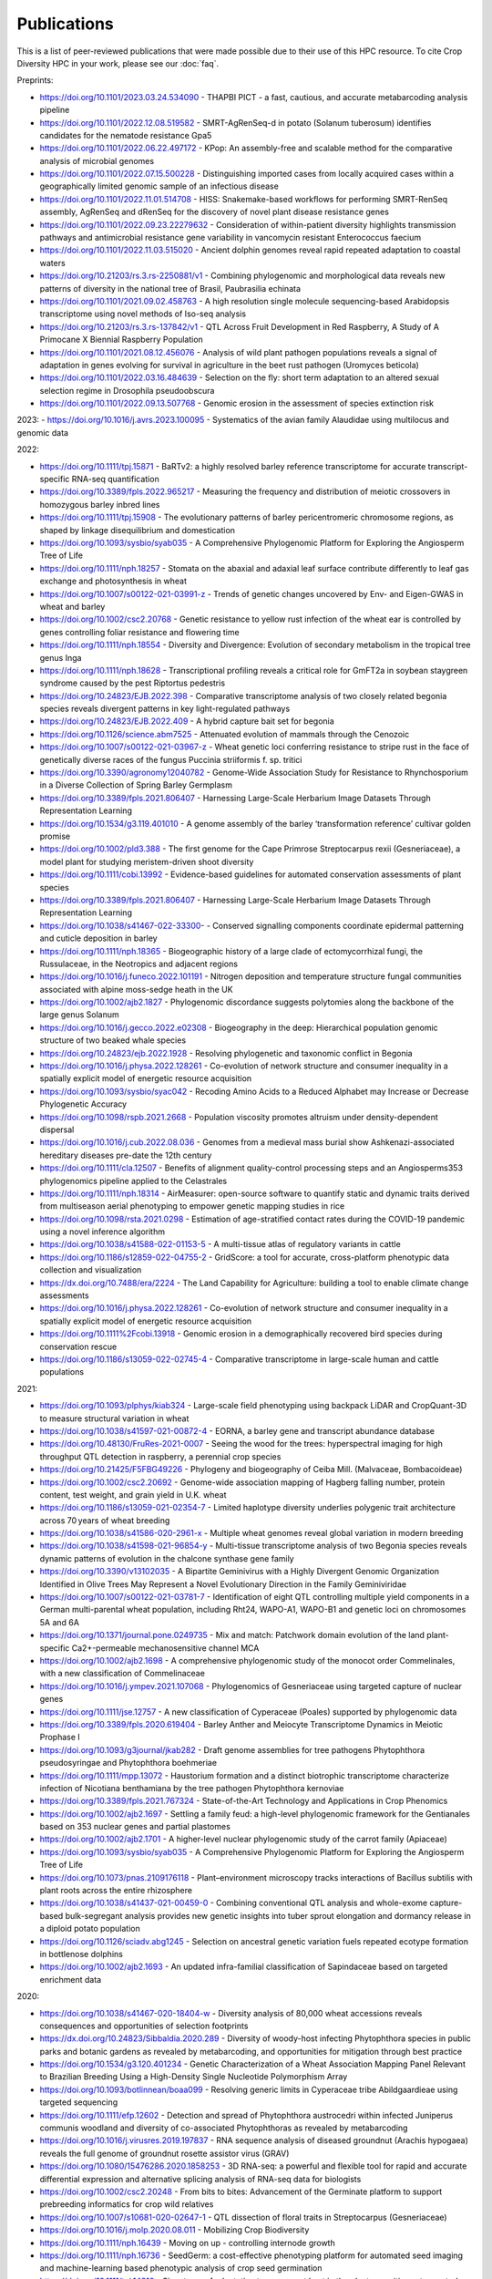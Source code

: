 Publications
============

This is a list of peer-reviewed publications that were made possible due to their use of this HPC resource. To cite Crop Diversity HPC in your work, please see our :doc:`faq`.

Preprints:

- https://doi.org/10.1101/2023.03.24.534090 - THAPBI PICT - a fast, cautious, and accurate metabarcoding analysis pipeline
- https://doi.org/10.1101/2022.12.08.519582 - SMRT-AgRenSeq-d in potato (Solanum tuberosum) identifies candidates for the nematode resistance Gpa5
- https://doi.org/10.1101/2022.06.22.497172 - KPop: An assembly-free and scalable method for the comparative analysis of microbial genomes
- https://doi.org/10.1101/2022.07.15.500228 - Distinguishing imported cases from locally acquired cases within a geographically limited genomic sample of an infectious disease
- https://doi.org/10.1101/2022.11.01.514708 - HISS: Snakemake-based workflows for performing SMRT-RenSeq assembly, AgRenSeq and dRenSeq for the discovery of novel plant disease resistance genes
- https://doi.org/10.1101/2022.09.23.22279632 - Consideration of within-patient diversity highlights transmission pathways and antimicrobial resistance gene variability in vancomycin resistant Enterococcus faecium
- https://doi.org/10.1101/2022.11.03.515020 - Ancient dolphin genomes reveal rapid repeated adaptation to coastal waters
- https://doi.org/10.21203/rs.3.rs-2250881/v1 - Combining phylogenomic and morphological data reveals new patterns of diversity in the national tree of Brasil, Paubrasilia echinata
- https://doi.org/10.1101/2021.09.02.458763  - A high resolution single molecule sequencing-based Arabidopsis transcriptome using novel methods of Iso-seq analysis
- https://doi.org/10.21203/rs.3.rs-137842/v1 - QTL Across Fruit Development in Red Raspberry, A Study of A Primocane X Biennial Raspberry Population
- https://doi.org/10.1101/2021.08.12.456076 - Analysis of wild plant pathogen populations reveals a signal of adaptation in genes evolving for survival in agriculture in the beet rust pathogen (Uromyces beticola)
- https://doi.org/10.1101/2022.03.16.484639 - Selection on the fly: short term adaptation to an altered sexual selection regime in Drosophila pseudoobscura
- https://doi.org/10.1101/2022.09.13.507768 - Genomic erosion in the assessment of species extinction risk

2023:
- https://doi.org/10.1016/j.avrs.2023.100095 - Systematics of the avian family Alaudidae using multilocus and genomic data

2022:

- https://doi.org/10.1111/tpj.15871 - BaRTv2: a highly resolved barley reference transcriptome for accurate transcript-specific RNA-seq quantification
- https://doi.org/10.3389/fpls.2022.965217 - Measuring the frequency and distribution of meiotic crossovers in homozygous barley inbred lines
- https://doi.org/10.1111/tpj.15908 - The evolutionary patterns of barley pericentromeric chromosome regions, as shaped by linkage disequilibrium and domestication
- https://doi.org/10.1093/sysbio/syab035 - A Comprehensive Phylogenomic Platform for Exploring the Angiosperm Tree of Life
- https://doi.org/10.1111/nph.18257 - Stomata on the abaxial and adaxial leaf surface contribute differently to leaf gas exchange and photosynthesis in wheat
- https://doi.org/10.1007/s00122-021-03991-z - Trends of genetic changes uncovered by Env- and Eigen-GWAS in wheat and barley
- https://doi.org/10.1002/csc2.20768 - Genetic resistance to yellow rust infection of the wheat ear is controlled by genes controlling foliar resistance and flowering time
- https://doi.org/10.1111/nph.18554 - Diversity and Divergence: Evolution of secondary metabolism in the tropical tree genus Inga
- https://doi.org/10.1111/nph.18628 - Transcriptional profiling reveals a critical role for GmFT2a in soybean staygreen syndrome caused by the pest Riptortus pedestris
- https://doi.org/10.24823/EJB.2022.398 - Comparative transcriptome analysis of two closely related begonia species reveals divergent patterns in key light-regulated pathways
- https://doi.org/10.24823/EJB.2022.409 - A hybrid capture bait set for begonia
- https://doi.org/10.1126/science.abm7525 - Attenuated evolution of mammals through the Cenozoic
- https://doi.org/10.1007/s00122-021-03967-z - Wheat genetic loci conferring resistance to stripe rust in the face of genetically diverse races of the fungus Puccinia striiformis f. sp. tritici 
- https://doi.org/10.3390/agronomy12040782 - Genome-Wide Association Study for Resistance to Rhynchosporium in a Diverse Collection of Spring Barley Germplasm 
- https://doi.org/10.3389/fpls.2021.806407 - Harnessing Large-Scale Herbarium Image Datasets Through Representation Learning
- https://doi.org/10.1534/g3.119.401010 - A genome assembly of the barley ‘transformation reference’ cultivar golden promise
- https://doi.org/10.1002/pld3.388 - The first genome for the Cape Primrose Streptocarpus rexii (Gesneriaceae), a model plant for studying meristem-driven shoot diversity 
- https://doi.org/10.1111/cobi.13992 - Evidence-based guidelines for automated conservation assessments of plant species
- https://doi.org/10.3389/fpls.2021.806407 - Harnessing Large-Scale Herbarium Image Datasets Through Representation Learning
- https://doi.org/10.1038/s41467-022-33300- - Conserved signalling components coordinate epidermal patterning and cuticle deposition in barley
- https://doi.org/10.1111/nph.18365 - Biogeographic history of a large clade of ectomycorrhizal fungi, the Russulaceae, in the Neotropics and adjacent regions
- https://doi.org/10.1016/j.funeco.2022.101191 - Nitrogen deposition and temperature structure fungal communities associated with alpine moss-sedge heath in the UK
- https://doi.org/10.1002/ajb2.1827 - Phylogenomic discordance suggests polytomies along the backbone of the large genus Solanum
- https://doi.org/10.1016/j.gecco.2022.e02308 - Biogeography in the deep: Hierarchical population genomic structure of two beaked whale species
- https://doi.org/10.24823/ejb.2022.1928 - Resolving phylogenetic and taxonomic conflict in Begonia
- https://doi.org/10.1016/j.physa.2022.128261 - Co-evolution of network structure and consumer inequality in a spatially explicit model of energetic resource acquisition
- https://doi.org/10.1093/sysbio/syac042 - Recoding Amino Acids to a Reduced Alphabet may Increase or Decrease Phylogenetic Accuracy
- https://doi.org/10.1098/rspb.2021.2668 - Population viscosity promotes altruism under density-dependent dispersal
- https://doi.org/10.1016/j.cub.2022.08.036 - Genomes from a medieval mass burial show Ashkenazi-associated hereditary diseases pre-date the 12th century
- https://doi.org/10.1111/cla.12507 - Benefits of alignment quality-control processing steps and an Angiosperms353 phylogenomics pipeline applied to the Celastrales
- https://doi.org/10.1111/nph.18314 - AirMeasurer: open-source software to quantify static and dynamic traits derived from multiseason aerial phenotyping to empower genetic mapping studies in rice
- https://doi.org/10.1098/rsta.2021.0298 - Estimation of age-stratified contact rates during the COVID-19 pandemic using a novel inference algorithm
- https://doi.org/10.1038/s41588-022-01153-5 - A multi-tissue atlas of regulatory variants in cattle
- https://doi.org/10.1186/s12859-022-04755-2 - GridScore: a tool for accurate, cross-platform phenotypic data collection and visualization
- https://dx.doi.org/10.7488/era/2224 - The Land Capability for Agriculture: building a tool to enable climate change assessments
- https://doi.org/10.1016/j.physa.2022.128261 - Co-evolution of network structure and consumer inequality in a spatially explicit model of energetic resource acquisition
- https://doi.org/10.1111%2Fcobi.13918 - Genomic erosion in a demographically recovered bird species during conservation rescue
- https://doi.org/10.1186/s13059-022-02745-4 - Comparative transcriptome in large-scale human and cattle populations

2021:

- https://doi.org/10.1093/plphys/kiab324 - Large-scale field phenotyping using backpack LiDAR and CropQuant-3D to measure structural variation in wheat
- https://doi.org/10.1038/s41597-021-00872-4 - EORNA, a barley gene and transcript abundance database
- https://doi.org/10.48130/FruRes-2021-0007 - Seeing the wood for the trees: hyperspectral imaging for high throughput QTL detection in raspberry, a perennial crop species
- https://doi.org/10.21425/F5FBG49226 - Phylogeny and biogeography of Ceiba Mill. (Malvaceae, Bombacoideae)
- https://doi.org/10.1002/csc2.20692 - Genome-wide association mapping of Hagberg falling number, protein content, test weight, and grain yield in U.K. wheat
- https://doi.org/10.1186/s13059-021-02354-7 - Limited haplotype diversity underlies polygenic trait architecture across 70 years of wheat breeding
- https://doi.org/10.1038/s41586-020-2961-x - Multiple wheat genomes reveal global variation in modern breeding
- https://doi.org/10.1038/s41598-021-96854-y - Multi-tissue transcriptome analysis of two Begonia species reveals dynamic patterns of evolution in the chalcone synthase gene family
- https://doi.org/10.3390/v13102035 - A Bipartite Geminivirus with a Highly Divergent Genomic Organization Identified in Olive Trees May Represent a Novel Evolutionary Direction in the Family Geminiviridae
- https://doi.org/10.1007/s00122-021-03781-7 - Identification of eight QTL controlling multiple yield components in a German multi-parental wheat population, including Rht24, WAPO-A1, WAPO-B1 and genetic loci on chromosomes 5A and 6A
- https://doi.org/10.1371/journal.pone.0249735 - Mix and match: Patchwork domain evolution of the land plant-specific Ca2+-permeable mechanosensitive channel MCA
- https://doi.org/10.1002/ajb2.1698 - A comprehensive phylogenomic study of the monocot order Commelinales, with a new classification of Commelinaceae
- https://doi.org/10.1016/j.ympev.2021.107068 - Phylogenomics of Gesneriaceae using targeted capture of nuclear genes
- https://doi.org/10.1111/jse.12757 - A new classification of Cyperaceae (Poales) supported by phylogenomic data
- https://doi.org/10.3389/fpls.2020.619404 - Barley Anther and Meiocyte Transcriptome Dynamics in Meiotic Prophase I
- https://doi.org/10.1093/g3journal/jkab282 - Draft genome assemblies for tree pathogens Phytophthora pseudosyringae and Phytophthora boehmeriae
- https://doi.org/10.1111/mpp.13072 - Haustorium formation and a distinct biotrophic transcriptome characterize infection of Nicotiana benthamiana by the tree pathogen Phytophthora kernoviae
- https://doi.org/10.3389/fpls.2021.767324 - State-of-the-Art Technology and Applications in Crop Phenomics
- https://doi.org/10.1002/ajb2.1697 - Settling a family feud: a high-level phylogenomic framework for the Gentianales based on 353 nuclear genes and partial plastomes
- https://doi.org/10.1002/ajb2.1701 - A higher-level nuclear phylogenomic study of the carrot family (Apiaceae)
- https://doi.org/10.1093/sysbio/syab035 - A Comprehensive Phylogenomic Platform for Exploring the Angiosperm Tree of Life
- https://doi.org/10.1073/pnas.2109176118 - Plant–environment microscopy tracks interactions of Bacillus subtilis with plant roots across the entire rhizosphere
- https://doi.org/10.1038/s41437-021-00459-0 - Combining conventional QTL analysis and whole-exome capture-based bulk-segregant analysis provides new genetic insights into tuber sprout elongation and dormancy release in a diploid potato population
- https://doi.org/10.1126/sciadv.abg1245 - Selection on ancestral genetic variation fuels repeated ecotype formation in bottlenose dolphins
- https://doi.org/10.1002/ajb2.1693 - An updated infra-familial classification of Sapindaceae based on targeted enrichment data

2020:

- https://doi.org/10.1038/s41467-020-18404-w - Diversity analysis of 80,000 wheat accessions reveals consequences and opportunities of selection footprints
- https://dx.doi.org/10.24823/Sibbaldia.2020.289 - Diversity of woody-host infecting Phytophthora species in public parks and botanic gardens as revealed by metabarcoding, and opportunities for mitigation through best practice
- https://doi.org/10.1534/g3.120.401234 - Genetic Characterization of a Wheat Association Mapping Panel Relevant to Brazilian Breeding Using a High-Density Single Nucleotide Polymorphism Array
- https://doi.org/10.1093/botlinnean/boaa099 - Resolving generic limits in Cyperaceae tribe Abildgaardieae using targeted sequencing
- https://doi.org/10.1111/efp.12602 - Detection and spread of Phytophthora austrocedri within infected Juniperus communis woodland and diversity of co-associated Phytophthoras as revealed by metabarcoding
- https://doi.org/10.1016/j.virusres.2019.197837 - RNA sequence analysis of diseased groundnut (Arachis hypogaea) reveals the full genome of groundnut rosette assistor virus (GRAV)
- https://doi.org/10.1080/15476286.2020.1858253 - 3D RNA-seq: a powerful and flexible tool for rapid and accurate differential expression and alternative splicing analysis of RNA-seq data for biologists
- https://doi.org/10.1002/csc2.20248 - From bits to bites: Advancement of the Germinate platform to support prebreeding informatics for crop wild relatives
- https://doi.org/10.1007/s10681-020-02647-1 - QTL dissection of floral traits in Streptocarpus (Gesneriaceae)
- https://doi.org/10.1016/j.molp.2020.08.011 - Mobilizing Crop Biodiversity
- https://doi.org/10.1111/nph.16439 - Moving on up - controlling internode growth
- https://doi.org/10.1111/nph.16736 - SeedGerm: a cost-effective phenotyping platform for automated seed imaging and machine-learning based phenotypic analysis of crop seed germination
- https://doi.org/10.1111/tpj.14910 - Signatures of adaptation to a monocot host in the plant-parasitic cyst nematode Heterodera sacchari
- https://doi.org/10.3390/f11111223 - Phytophthora austrocedri in Argentina and Co-Inhabiting Phytophthoras: Roles of Anthropogenic and Abiotic Factors in Species Distribution and Diversity
- https://doi.org/10.1111/nph.16810 - Natural variation in meiotic recombination rate shapes introgression patterns in intraspecific hybrids between wild and domesticated barley

2019:

- https://doi.org/10.3389/fpls.2019.00544 - A Comparison of Mainstream Genotyping Platforms for the Evaluation and Use of Barley Genetic Resources
- https://doi/prg/10.7717/peerj.6931 - Metabarcoding reveals a high diversity of woody host-associated Phytophthora spp. in soils at public gardens and amenity woodlands in Britain
- https://doi.org/10.3389/fevo.2019.00439 - The Limits of Hyb-Seq for Herbarium Specimens: Impact of Preservation Techniques
- https://doi.org/10.1016/j.virusres.2019.03.004 - The complete sequences of two divergent variants of the rhabdovirus raspberry vein chlorosis virus and the design of improved primers for virus detection
- https://doi.org/10.1099/jgv.0.001210 - Kodoja: A workflow for virus detection in plants using k-mer analysis of RNA-sequencing data
- https://doi.org/10.1186/s12864-019-6243-7 - BaRTv1.0: an improved barley reference transcript dataset to determine accurate changes in the barley transcriptome using RNA-seq
- https://doi.org/10.1186/s13007-019-0486-9 - A highly mutagenised barley (cv. Golden Promise) TILLING population coupled with strategies for screening-by-sequencing
- https://doi.org/10.1016/j.enganabound.2019.03.025 - Smoothed particle hydrodynamics for root growth mechanics
- https://doi.org/10.1111/nph.15548 - Interaction between row-type genes in barley controls meristem determinacy and reveals novel routes to improved grain
- https://doi.org/10.1038%2Fs41598-019-49302-x - Juxta-membrane S-acylation of plant receptor-like kinases is likely fortuitous and does not necessarily impact upon function


.. raw:: html
   
   <script defer data-domain="cropdiversity.ac.uk" src="https://plausible.hutton.ac.uk/js/plausible.js"></script>
